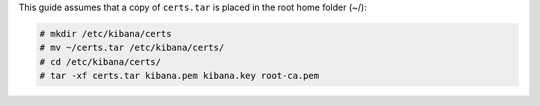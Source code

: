 .. Copyright (C) 2020 Wazuh, Inc.

This guide assumes that a copy of ``certs.tar`` is placed in the root home folder (~/):

.. code-block:: console

  # mkdir /etc/kibana/certs
  # mv ~/certs.tar /etc/kibana/certs/
  # cd /etc/kibana/certs/
  # tar -xf certs.tar kibana.pem kibana.key root-ca.pem

.. End of include file
